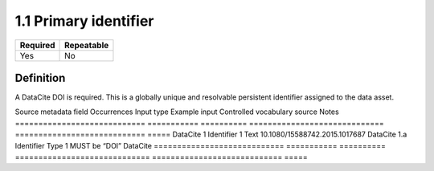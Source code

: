 ======================
1.1 Primary identifier
======================

======== ==========
Required Repeatable
======== ==========
Yes      No
======== ==========

Definition
==========

A DataCite DOI is required. This is a globally unique and resolvable
persistent identifier assigned to the data asset.

============================ =========== ==========
============================= ============================ =====
Source metadata field        Occurrences Input type Example input                 Controlled vocabulary source Notes
============================ =========== ==========
============================= ============================ =====
DataCite 1 Identifier        1           Text       10.1080/15588742.2015.1017687                             
DataCite 1.a Identifier Type 1                      MUST be “DOI”                 DataCite                    
============================ =========== ==========
============================= ============================ =====
